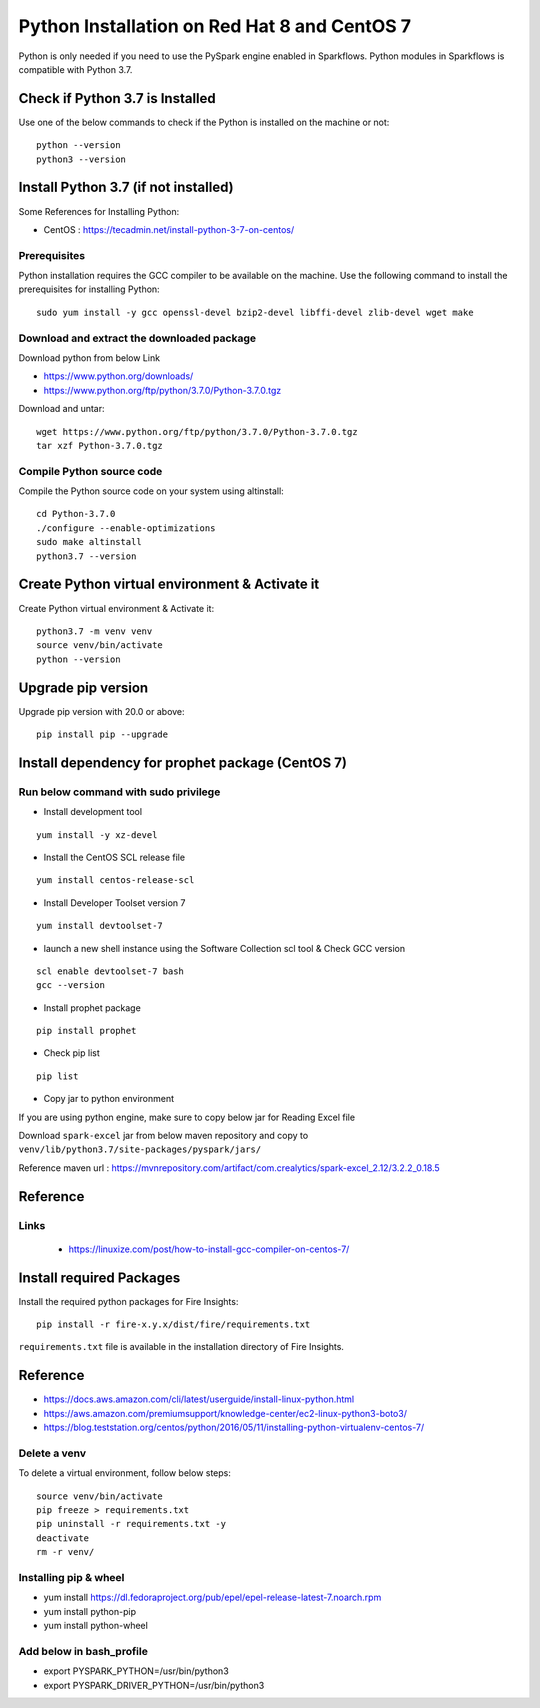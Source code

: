 Python Installation on Red Hat 8 and CentOS 7
====================================

Python is only needed if you need to use the PySpark engine enabled in Sparkflows. Python modules in Sparkflows is compatible with Python 3.7.

Check if Python 3.7 is Installed
---------------------------------

Use one of the below commands to check if the Python is installed on the machine or not::

  python --version
  python3 --version

    

Install Python 3.7 (if not installed)
-------------------------------------

Some References for Installing Python:

* CentOS : https://tecadmin.net/install-python-3-7-on-centos/

Prerequisites
+++++++++++++

Python installation requires the GCC compiler to be available on the machine. Use the following command to install the prerequisites for installing Python::

    sudo yum install -y gcc openssl-devel bzip2-devel libffi-devel zlib-devel wget make
    

Download and extract the downloaded package  
++++++++++++++++++++++++++++++
  

Download python from below Link

* https://www.python.org/downloads/
* https://www.python.org/ftp/python/3.7.0/Python-3.7.0.tgz

Download and untar::
  
     wget https://www.python.org/ftp/python/3.7.0/Python-3.7.0.tgz
     tar xzf Python-3.7.0.tgz
     

Compile Python source code
+++++++++++++++++++

Compile the Python source code on your system using altinstall::

    cd Python-3.7.0
    ./configure --enable-optimizations
    sudo make altinstall
    python3.7 --version
  
.. figure:: ../../_assets/configuration/python3_7.PNG
   :alt: Installations
   :width: 60% 

Create Python virtual environment & Activate it
---------------------------------

Create Python virtual environment & Activate it::

  python3.7 -m venv venv
  source venv/bin/activate
  python --version

.. figure:: ../../_assets/configuration/venv_python.PNG
   :alt: Installations
   :width: 60%

.. figure:: ../../_assets/configuration/version_python.PNG
   :alt: Installations
   :width: 60%

Upgrade pip version
-------------------

Upgrade pip version with 20.0 or above::

  pip install pip --upgrade

.. figure:: ../../_assets/configuration/upgrade-pip.PNG
   :alt: Installations
   :width: 60%

Install dependency for prophet package (CentOS 7)
-----------------------------------------

Run below command with sudo privilege
++++++++++++++++++++++++++++++++++

* Install development tool

::

      yum install -y xz-devel
    
.. figure:: ../../_assets/configuration/develop-tool.PNG
   :alt: Installations
   :width: 60%   

* Install the CentOS SCL release file

::

     yum install centos-release-scl
  
.. figure:: ../../_assets/configuration/scl-tool.PNG
   :alt: Installations
   :width: 60% 
   
* Install Developer Toolset version 7

::

    yum install devtoolset-7
  
.. figure:: ../../_assets/configuration/devtool7.PNG
   :alt: Installations
   :width: 60%  
 
* launch a new shell instance using the Software Collection scl tool & Check GCC version
::
 
    scl enable devtoolset-7 bash
    gcc --version
   
.. figure:: ../../_assets/configuration/gcc_version.PNG
   :alt: Installations
   :width: 60%    

* Install prophet package
::
   
   pip install prophet

.. figure:: ../../_assets/configuration/fbprophet.PNG
   :alt: Installations
   :width: 60%

* Check pip list
::
   
   pip list

.. figure:: ../../_assets/configuration/list-pip.PNG
   :alt: Installations
   :width: 60%

* Copy jar to python environment

If you are using python engine, make sure to copy below jar for Reading Excel file

Download ``spark-excel`` jar from below maven repository and copy to ``venv/lib/python3.7/site-packages/pyspark/jars/``

Reference maven url : https://mvnrepository.com/artifact/com.crealytics/spark-excel_2.12/3.2.2_0.18.5


Reference
---------

Links
+++++

  * https://linuxize.com/post/how-to-install-gcc-compiler-on-centos-7/

Install required Packages
----------------------

Install the required python packages for Fire Insights::

  pip install -r fire-x.y.x/dist/fire/requirements.txt
   
``requirements.txt`` file is available in the installation directory of Fire Insights.

Reference
---------

* https://docs.aws.amazon.com/cli/latest/userguide/install-linux-python.html
* https://aws.amazon.com/premiumsupport/knowledge-center/ec2-linux-python3-boto3/
* https://blog.teststation.org/centos/python/2016/05/11/installing-python-virtualenv-centos-7/
  
Delete a venv
+++++++++++++

To delete a virtual environment, follow below steps::

  source venv/bin/activate
  pip freeze > requirements.txt
  pip uninstall -r requirements.txt -y
  deactivate
  rm -r venv/

Installing pip & wheel
+++++++++++++++++++

* yum install https://dl.fedoraproject.org/pub/epel/epel-release-latest-7.noarch.rpm
* yum install python-pip
* yum install python-wheel
  
  
Add below in bash_profile
++++++++++++++++++++++++++

* export PYSPARK_PYTHON=/usr/bin/python3
* export PYSPARK_DRIVER_PYTHON=/usr/bin/python3  

